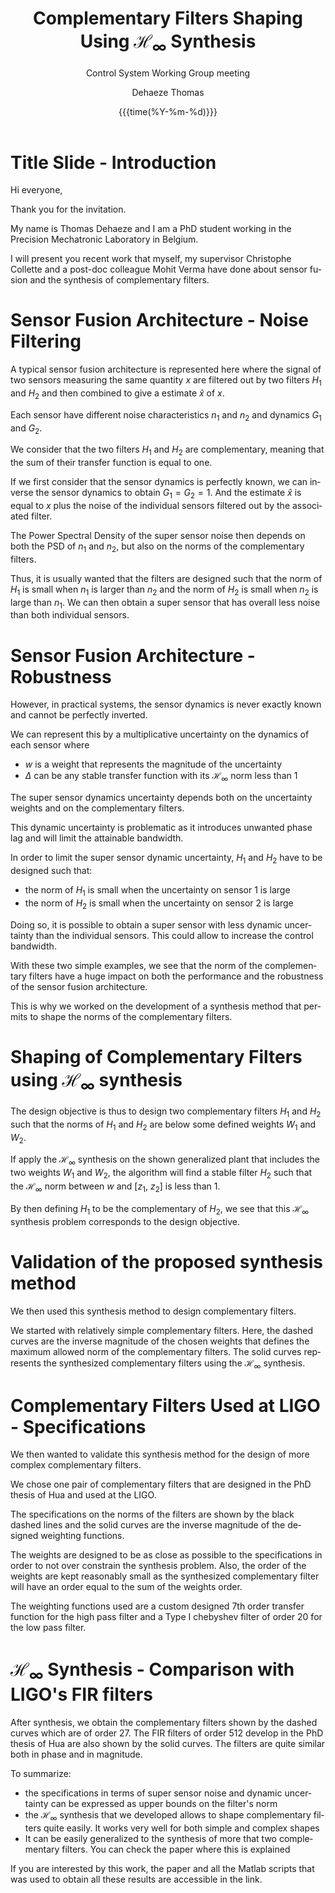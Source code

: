 #+TITLE: Complementary Filters Shaping Using $\mathcal{H}_\infty$ Synthesis
:DRAWER:
#+AUTHOR:    Dehaeze Thomas
#+SUBTITLE:  Control System Working Group meeting
#+EMAIL:     dehaeze.thomas@gmail.com
#+DATE:      {{{time(%Y-%m-%d)}}}

#+OPTIONS: toc:nil

#+DESCRIPTION: Complementary Filters Shaping Using H-Infinity Synthesis. Presentation during a Control System Working Group Meeting at LIGO.
#+KEYWORDS:complementary filters, h-infinity, sensor fusion
#+LANGUAGE: en

#+LATEX_CLASS: cleanreport
#+LaTeX_CLASS_OPTIONS: [hangsection=false, titlepage=false, tocnp=false]
#+LaTeX_HEADER: \newcommand{\authorFirstName}{Thomas}
#+LaTeX_HEADER: \newcommand{\authorLastName}{Dehaeze}
#+LaTeX_HEADER: \newcommand{\authorEmail}{dehaeze.thomas@gmail.com}
:END:

* Title Slide - Introduction
Hi everyone,

Thank you for the invitation.

My name is Thomas Dehaeze and I am a PhD student working in the Precision Mechatronic Laboratory in Belgium.

I will present you recent work that myself, my supervisor Christophe Collette and a post-doc colleague Mohit Verma have done about sensor fusion and the synthesis of complementary filters.

* Sensor Fusion Architecture - Noise Filtering
A typical sensor fusion architecture is represented here where the signal of two sensors measuring the same quantity $x$ are filtered out by two filters $H_1$ and $H_2$ and then combined to give a estimate $\hat{x}$ of $x$.

Each sensor have different noise characteristics $n_1$ and $n_2$ and dynamics $G_1$ and $G_2$.

We consider that the two filters $H_1$ and $H_2$ are complementary, meaning that the sum of their transfer function is equal to one.

If we first consider that the sensor dynamics is perfectly known, we can inverse the sensor dynamics to obtain $G_1 = G_2 = 1$. And the estimate $\hat{x}$ is equal to $x$ plus the noise of the individual sensors filtered out by the associated filter.

The Power Spectral Density of the super sensor noise then depends on both the PSD of $n_1$ and $n_2$, but also on the norms of the complementary filters.

Thus, it is usually wanted that the filters are designed such that the norm of $H_1$ is small when $n_1$ is larger than $n_2$ and the norm of $H_2$ is small when $n_2$ is large than $n_1$. We can then obtain a super sensor that has overall less noise than both individual sensors.

* Sensor Fusion Architecture - Robustness
However, in practical systems, the sensor dynamics is never exactly known and cannot be perfectly inverted.

We can represent this by a multiplicative uncertainty on the dynamics of each sensor where
- $w$ is a weight that represents the magnitude of the uncertainty
- $\Delta$ can be any stable transfer function with its $\mathcal{H}_\infty$ norm less than 1

The super sensor dynamics uncertainty depends both on the uncertainty weights and on the complementary filters.

This dynamic uncertainty is problematic as it introduces unwanted phase lag and will limit the attainable bandwidth.

In order to limit the super sensor dynamic uncertainty, $H_1$ and $H_2$ have to be designed such that:
- the norm of $H_1$ is small when the uncertainty on sensor 1 is large
- the norm of $H_2$ is small when the uncertainty on sensor 2 is large

Doing so, it is possible to obtain a super sensor with less dynamic uncertainty than the individual sensors.
This could allow to increase the control bandwidth.

With these two simple examples, we see that the norm of the complementary filters have a huge impact on both the performance and the robustness of the sensor fusion architecture.

This is why we worked on the development of a synthesis method that permits to shape the norms of the complementary filters.

* Shaping of Complementary Filters using $\mathcal{H}_\infty$ synthesis
The design objective is thus to design two complementary filters $H_1$ and $H_2$ such that the norms of $H_1$ and $H_2$ are below some defined weights $W_1$ and $W_2$.

If apply the $\mathcal{H}_\infty$ synthesis on the shown generalized plant that includes the two weights $W_1$ and $W_2$, the algorithm will find a stable filter $H_2$ such that the $\mathcal{H}_\infty$ norm between $w$ and $[z_1,\ z_2]$ is less than 1.

By then defining $H_1$ to be the complementary of $H_2$, we see that this $\mathcal{H}_\infty$ synthesis problem corresponds to the design objective.

* Validation of the proposed synthesis method
We then used this synthesis method to design complementary filters.

We started with relatively simple complementary filters.
Here, the dashed curves are the inverse magnitude of the chosen weights that defines the maximum allowed norm of the complementary filters.
The solid curves represents the synthesized complementary filters using the $\mathcal{H}_\infty$ synthesis.

* Complementary Filters Used at LIGO - Specifications
We then wanted to validate this synthesis method for the design of more complex complementary filters.

We chose one pair of complementary filters that are designed in the PhD thesis of Hua and used at the LIGO.

The specifications on the norms of the filters are shown by the black dashed lines and the solid curves are the inverse magnitude of the designed weighting functions.

The weights are designed to be as close as possible to the specifications in order to not over constrain the synthesis problem.
Also, the order of the weights are kept reasonably small as the synthesized complementary filter will have an order equal to the sum of the weights order.

The weighting functions used are a custom designed 7th order transfer function for the high pass filter and a Type I chebyshev filter of order 20 for the low pass filter.

* $\mathcal{H}_\infty$ Synthesis - Comparison with LIGO's FIR filters
After synthesis, we obtain the complementary filters shown by the dashed curves which are of order 27.
The FIR filters of order 512 develop in the PhD thesis of Hua are also shown by the solid curves.
The filters are quite similar both in phase and in magnitude.

To summarize:
- the specifications in terms of super sensor noise and dynamic uncertainty can be expressed as upper bounds on the filter's norm
- the $\mathcal{H}_\infty$ synthesis that we developed allows to shape complementary filters quite easily. It works very well for both simple and complex shapes
- It can be easily generalized to the synthesis of more that two complementary filters. You can check the paper where this is explained

If you are interested by this work, the paper and all the Matlab scripts that was used to obtain all these results are accessible in the link.
